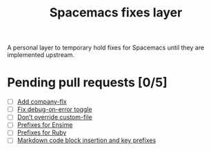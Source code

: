 #+TITLE: Spacemacs fixes layer

A personal layer to temporary hold fixes for Spacemacs until they are
implemented upstream.

* Pending pull requests [0/5]

- [ ] [[https://github.com/syl20bnr/spacemacs/pull/3468][Add company-flx]]
- [ ] [[https://github.com/syl20bnr/spacemacs/pull/3463][Fix debug-on-error toggle]]
- [ ] [[https://github.com/syl20bnr/spacemacs/pull/3470][Don’t override custom-file]]
- [ ] [[https://github.com/syl20bnr/spacemacs/pull/3470][Prefixes for Ensime]]
- [ ] [[https://github.com/syl20bnr/spacemacs/pull/3483][Prefixes for Ruby]]
- [ ] [[https://github.com/syl20bnr/spacemacs/pull/3494][Markdown code block insertion and key prefixes]]
